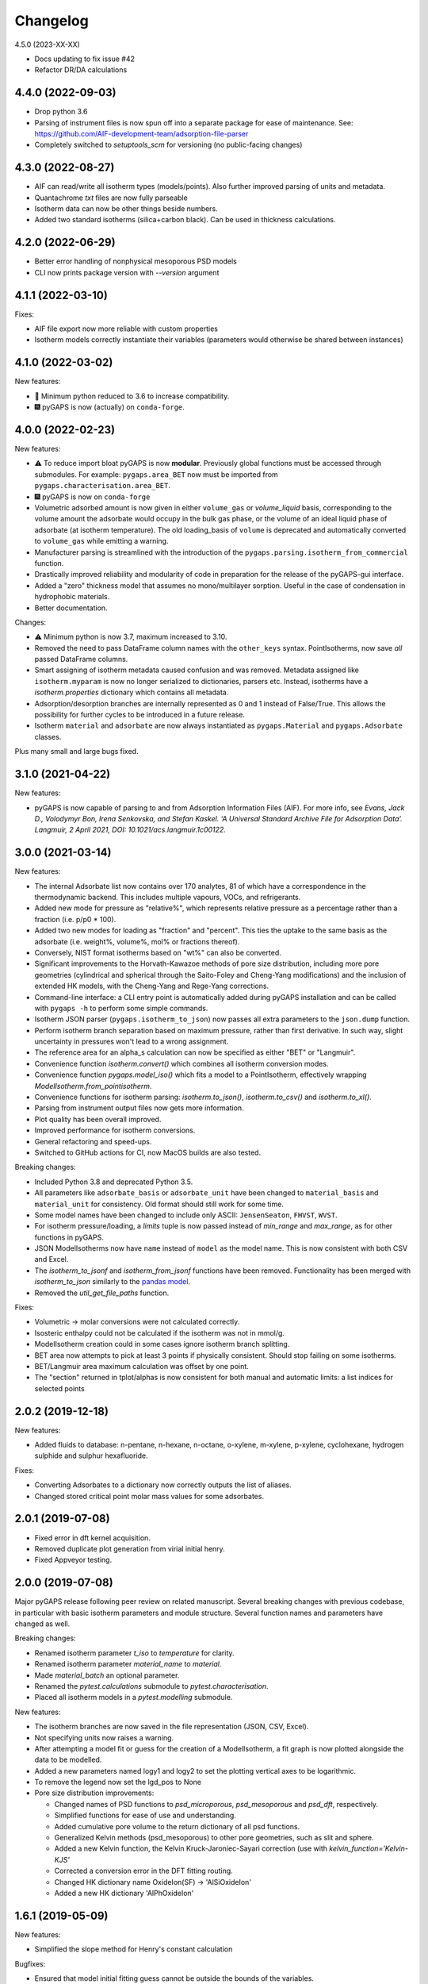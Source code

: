 
Changelog
=========

4.5.0 (2023-XX-XX)

* Docs updating to fix issue #42
* Refactor DR/DA calculations

4.4.0 (2022-09-03)
------------------

* Drop python 3.6
* Parsing of instrument files is now spun off into
  a separate package for ease of maintenance.
  See: https://github.com/AIF-development-team/adsorption-file-parser
* Completely switched to `setuptools_scm` for versioning (no public-facing
  changes)

4.3.0 (2022-08-27)
------------------

* AIF can read/write all isotherm types (models/points).
  Also further improved parsing of units and metadata.
* Quantachrome `txt` files are now fully parseable
* Isotherm data can now be other things beside numbers.
* Added two standard isotherms (silica+carbon black). Can be used in thickness calculations.

4.2.0 (2022-06-29)
------------------

* Better error handling of nonphysical mesoporous PSD models
* CLI now prints package version with `--version` argument

4.1.1 (2022-03-10)
------------------

Fixes:

* AIF file export now more reliable with custom properties
* Isotherm models correctly instantiate their variables (parameters would
  otherwise be shared between instances)

4.1.0 (2022-03-02)
------------------

New features:

* 🐍 Minimum python reduced to 3.6 to increase compatibility.
* 🎆 pyGAPS is now (actually) on ``conda-forge``.

4.0.0 (2022-02-23)
------------------

New features:

* ⚠️ To reduce import bloat pyGAPS is now **modular**. Previously global
  functions must be accessed through submodules. For example:
  ``pygaps.area_BET`` now must be imported from
  ``pygaps.characterisation.area_BET``.
* 🎆 pyGAPS is now on ``conda-forge``
* Volumetric adsorbed amount is now given in either ``volume_gas`` or
  `volume_liquid` basis, corresponding to the volume amount the adsorbate would
  occupy in the bulk gas phase, or the volume of an ideal liquid phase of
  adsorbate (at isotherm temperature). The old loading_basis of ``volume`` is
  deprecated and automatically converted to ``volume_gas`` while emitting a
  warning.
* Manufacturer parsing is streamlined with the introduction of the
  ``pygaps.parsing.isotherm_from_commercial`` function.
* Drastically improved reliability and modularity of code in preparation
  for the release of the pyGAPS-gui interface.
* Added a "zero" thickness model that assumes no mono/multilayer sorption.
  Useful in the case of condensation in hydrophobic materials.
* Better documentation.

Changes:

* ⚠️ Minimum python is now 3.7, maximum increased to 3.10.
* Removed the need to pass DataFrame column names with the ``other_keys``
  syntax. PointIsotherms, now save *all* passed DataFrame columns.
* Smart assigning of isotherm metadata caused confusion and was removed.
  Metadata assigned like ``isotherm.myparam`` is now no longer serialized to
  dictionaries, parsers etc. Instead, isotherms have a `isotherm.properties`
  dictionary which contains all metadata.
* Adsorption/desorption branches are internally represented as 0 and 1 instead
  of False/True. This allows the possibility for further cycles to be introduced
  in a future release.
* Isotherm ``material`` and ``adsorbate`` are now always instantiated as
  ``pygaps.Material`` and ``pygaps.Adsorbate`` classes.

Plus many small and large bugs fixed.

3.1.0 (2021-04-22)
------------------

New features:

* pyGAPS is now capable of parsing to and from Adsorption Information Files
  (AIF). For more info, see *Evans, Jack D., Volodymyr Bon, Irena Senkovska, and
  Stefan Kaskel. ‘A Universal Standard Archive File for Adsorption Data’.
  Langmuir, 2 April 2021, DOI: 10.1021/acs.langmuir.1c00122.*


3.0.0 (2021-03-14)
------------------

New features:

* The internal Adsorbate list now contains over 170 analytes, 81 of which have a
  correspondence in the thermodynamic backend. This includes multiple vapours,
  VOCs, and refrigerants.
* Added new mode for pressure as "relative%", which represents relative pressure
  as a percentage rather than a fraction (i.e. p/p0 * 100).
* Added two new modes for loading as "fraction" and "percent". This ties the
  uptake to the same basis as the adsorbate (i.e. weight%, volume%, mol% or
  fractions thereof).
* Conversely, NIST format isotherms based on "wt%" can also be converted.
* Significant improvements to the Horvath-Kawazoe methods of pore size
  distribution, including more pore geometries (cylindrical and spherical
  through the Saito-Foley and Cheng-Yang modifications) and the inclusion of
  extended HK models, with the Cheng-Yang and Rege-Yang corrections.
* Command-line interface: a CLI entry point is automatically added during pyGAPS
  installation and can be called with ``pygaps -h`` to perform some simple
  commands.
* Isotherm JSON parser (``pygaps.isotherm_to_json``) now passes all extra
  parameters to the ``json.dump`` function.
* Perform isotherm branch separation based on maximum pressure, rather than
  first derivative. In such way, slight uncertainty in pressures won't lead to a
  wrong assignment.
* The reference area for an alpha_s calculation can now be specified as either
  "BET" or "Langmuir".
* Convenience function `isotherm.convert()` which combines all isotherm
  conversion modes.
* Convenience function `pygaps.model_iso()` which fits a model to a
  PointIsotherm, effectively wrapping `ModelIsotherm.from_pointisotherm`.
* Convenience functions for isotherm parsing: `isotherm.to_json()`,
  `isotherm.to_csv()` and `isotherm.to_xl()`.
* Parsing from instrument output files now gets more information.
* Plot quality has been overall improved.
* Improved performance for isotherm conversions.
* General refactoring and speed-ups.
* Switched to GitHub actions for CI, now MacOS builds are also tested.

Breaking changes:

* Included Python 3.8 and deprecated Python 3.5.
* All parameters like ``adsorbate_basis`` or ``adsorbate_unit`` have been
  changed to ``material_basis`` and ``material_unit`` for consistency. Old
  format should still work for some time.
* Some model names have been changed to include only ASCII: ``JensenSeaton``,
  ``FHVST``, ``WVST``.
* For isotherm pressure/loading, a `limits` tuple is now passed instead of
  `min_range` and `max_range`, as for other functions in pyGAPS.
* JSON ModelIsotherms now have ``name`` instead of ``model`` as the model name.
  This is now consistent with both CSV and Excel.
* The `isotherm_to_jsonf` and `isotherm_from_jsonf` functions have been removed.
  Functionality has been merged with `isotherm_to_json` similarly to the `pandas
  model
  <https://pandas.pydata.org/pandas-docs/stable/reference/api/pandas.read_json.html>`_.
* Removed the `util_get_file_paths` function.

Fixes:

* Volumetric -> molar conversions were not calculated correctly.
* Isosteric enthalpy could not be calculated if the isotherm was not in mmol/g.
* ModelIsotherm creation could in some cases ignore isotherm branch splitting.
* BET area now attempts to pick at least 3 points if physically consistent.
  Should stop failing on some isotherms.
* BET/Langmuir area maximum calculation was offset by one point.
* The "section" returned in tplot/alphas is now consistent for both manual and
  automatic limits: a list indices for selected points

2.0.2 (2019-12-18)
------------------

New features:

* Added fluids to database: n-pentane, n-hexane, n-octane, o-xylene, m-xylene,
  p-xylene, cyclohexane, hydrogen sulphide and sulphur hexafluoride.

Fixes:

* Converting Adsorbates to a dictionary now correctly outputs the list of
  aliases.
* Changed stored critical point molar mass values for some adsorbates.

2.0.1 (2019-07-08)
------------------

* Fixed error in dft kernel acquisition.
* Removed duplicate plot generation from virial initial henry.
* Fixed Appveyor testing.

2.0.0 (2019-07-08)
------------------

Major pyGAPS release following peer review on related manuscript.
Several breaking changes with previous codebase, in particular
with basic isotherm parameters and module structure.
Several function names and parameters have changed as well.

Breaking changes:

* Renamed isotherm parameter `t_iso` to `temperature` for clarity.
* Renamed isotherm parameter `material_name` to `material`.
* Made `material_batch` an optional parameter.
* Renamed the `pytest.calculations` submodule to `pytest.characterisation`.
* Placed all isotherm models in a `pytest.modelling` submodule.

New features:

* The isotherm branches are now saved in the file representation (JSON, CSV,
  Excel).
* Not specifying units now raises a warning.
* After attempting a model fit or guess for the creation of a ModelIsotherm, a
  fit graph is now plotted alongside the data to be modelled.
* Added a new parameters named logy1 and logy2 to set the plotting vertical axes
  to be logarithmic.
* To remove the legend now set the lgd_pos to None

* Pore size distribution improvements:

  * Changed names of PSD functions to `psd_microporous`, `psd_mesoporous` and
    `psd_dft`, respectively.
  * Simplified functions for ease of use and understanding.
  * Added cumulative pore volume to the return dictionary of all psd functions.
  * Generalized Kelvin methods (psd_mesoporous) to other pore geometries, such
    as slit and sphere.
  * Added a new Kelvin function, the Kelvin Kruck-Jaroniec-Sayari correction
    (use with `kelvin_function='Kelvin-KJS'`
  * Corrected a conversion error in the DFT fitting routing.
  * Changed HK dictionary name OxideIon(SF) -> 'AlSiOxideIon'
  * Added a new HK dictionary 'AlPhOxideIon'



1.6.1 (2019-05-09)
------------------

New features:

* Simplified the slope method for Henry's constant
  calculation

Bugfixes:

* Ensured that model initial fitting guess cannot be
  outside the bounds of the variables.

1.6.0 (2019-05-08)
------------------

New features:

* Added a function to get isotherms from the NIST ISODB,
  ``pygaps.load_nist_isotherm`` which takes the ISODB filename
  as an argument.
* Added hexane as an adsorbate in the database.
* Isotherm adsorbate is now a pygaps.Adsorbate object and
  can be accessed directly for all attributes
  (only when available in the internal database, otherwise still a string).
* ModelIsotherms can now be saved and imported from JSON, CSV and Excel.
* Added a ``marker`` option to the ``plot_iso`` function
  which acts similar to the ``color`` parameter and allows
  simple selection of the marker style.
* Added three new isotherm models: Freundlich, Dubinin-Radushkevich and
  Dubinin-Astakov. They can be used for fitting by specifying
  `Freundlich`, `DR` or `DA` as the model, respectively.
* Faster performance of some models due to analytical calculations,
  as well as more thorough testing
* Isotherm modelling backend is now more robust.
* Added an isotherm ``plot`` function to plot an individual isotherm.
* Added functions to import and export JSON files directly from a
  file: ``isotherm_from_jsonf`` and ``isotherm_to_jsonf``.
* Added github issue templates.
* Removed some plotting styles.

Breaking changes:

* Deprecated and removed the MADIREL excel format.
* Renamed ``isosteric_heat`` functions as ``isosteric_enthalpy`` for
  more correct nomenclature.
* Some model parameters have been renamed for consistency.

Bugfixes:

* REFPROP backend now correctly accessible
  (it was previously impossible to activate).
* Fixed issue in excel import which could lead to
  incorrect import.
* Some of the adsorbate values in the database were incorrect.
  They have been now updated.
* Fixed secondary data not being automatically plotted
  when ``print_info`` called.


1.5.0 (2019-03-12)
------------------

New features:

* Increased number of adsorbates available in pyGAPS to 40.
* New material characterisation functions: Dubinin-Radushkevich
  (dr_plot) and Dubinin-Astakov (da_plot) plots.
* Added a new way to create an isotherm, from an two arrays of pressure
  and loading (the old DataFrame method is still valid but changed:
  check breaking changes).
* Made adsorbates searchable by a list of aliases rather than a single name.
* Exposed the CoolProp backend on adsorbate objects for convenience, it is
  accessible through the adsorbate.backend property.
* Streamlined the internal database functions.
* Updated NIST json import to new format.
  Cannot import multicomponent isotherms.
* Functions which generate matplotlib graphs now can take an Ax as parameter
  (similar to behaviour of pandas) to plot on existing figures.
* Changed behaviour of ModelIsotherm.guess function to accept a list of
  models to attempt to guess for.
* Added b-spline smoothing to output of dft fitting.

Breaking changes:

* The Sample class is now renamed as Material.
* Isotherm creation parameters have changed from 'sample_name', 'sample_batch'
  and 't_exp' to 'material_name', 'material_batch' and 't_iso'.
* Backend database has been simplified. Many required fields are no longer
  present and left to the discretion of the user.
* Several database functions have been renamed.
  All functions switched: 'sample' -> 'material' and 'experiment' -> 'isotherm'.
* When passing a DataFrame for isotherm creation, it now has to be specified as
  the parameter 'isotherm_data'.
* Isotherm unique ID is now generated on the fly (previously generated at
  each isotherm modification). It also now takes into account only the
  required parameters for each isotherm ( 'sample_name', 'sample_batch',
  't_exp' and 'adsorbate') as well as the model name, if the
  isotherm is a ModelIsotherm.
* Renamed Adsorbate.from_list() method to Adsorbate.find()

Bugfixes:

* Fixed issue in CSV import which read all values as strings (instead of floats/bools)
* Fixed an issue with Excel import of bools, as they were previously read as 1/0
* Fixed a bug where the automatic branch detection was not working when the
  DataFrame passed had a non-standard index.
* Fixed not being able to call _repr_ on an isotherm.


1.4.0 (2018-11-10)
------------------

New features:

* Added the GAB isotherm model

Bugfixes:

* Improved pore size distribution calculations to display cumulative pore
  volume when called.
* Fixed the "all-nol" selection parameter for legend display in isotherm
  graphs.

1.3.0 (2018-08-13)
------------------

New features:

* Added an excel import which can take Micromeritics or
  Belsorp report (.xls) files. Micromeritics code was
  taken from the `official python repo <https://github.com/Micromeritics/micromeritics>`_.
* Added an import option which can read and import Belsorp
  data (.DAT) files.
* Improved plotting functions to allow for more customisation
  over how the graph looks.
* The extra arguments to print_info() are now passed to the plotting
  function allowing for styles such as :issue:`8`.

Breaking changes:

* The unique isotherm ID is now generated only on a small subset of
  properties instead of all isotherm properties.
* The isotherm 'other_properties' subdictionary has been removed.
  Instead, all isotherm properties are now direct members of the
  class.
* When plotting, isotherm branches are now defined as 'ads', 'des'
  'all' (both branches) and 'all-nol' (both branches without
  legend entry) instead of a list of branches.
* Plot types are now universal. Any property can be plotted
  against any other property by specifying the x_data,
  y1_data and y2_data.

Bugfixes:

* Fixed 'source' not being recognised as an isotherm field
* Re-worked plot_iso color selection to avoid errors (:issue:`10`)
* Re-worked plot_isp legend placement to ensure no overlap
* Added correct common name for ethylene, propylene, methanol
  and ethanol in the database
* Renamed some model parameters for consistency
* A lot of typo fixes


1.2.0 (2018-02-19)
------------------

New features:

* The plotting legend now works with any isotherm attribute specified
* Changed model parent class to print out model name when displayed
* Added Toth and Jensen-Seaton models to the IAST calculation
  (spreading pressure is computed
  numerically using scipy.integrate.quad, :issue:`7`)

Bugfixes:

* Fixed an issue where the returned IAST selectivity v pressure
  data would not include all pressures
* Changed sqlite retrieval order to improve performance (:issue:`2`)
* Fixed an error where IAST vle data was plotted opposite to the graph axes
* Fixed a mistake in the Jensen-Seaton equation
* Fixed a mistake in the FH-VST equation

1.1.1 (2018-02-11)
------------------

New features:

* Allowed for branch selection for isosteric heat and fixed
  an error where this was an issue (:issue:`3`)

Bugfixes:

* Fixed an issue when plotting isotherms with and without
  secondary data simultaneously
* Fixed error with magnitude of polarizability of adsorbate
  from database in microporous PSD


1.1.0 (2018-01-24)
------------------

* Automatic travis deployment to PyPI
* Improved enthalpy modelling for initial enthalpy determination
* Improved documentation

1.0.1 (2018-01-08)
------------------

* Fixed wrong value of polarizability for nitrogen in database
* Added a check for initial enthalpy when the isotherm is measured
  in supercritical mode

1.0.0 (2018-01-01)
------------------

* Improved unit management by adding a unit/basis for both the
  adsorbent (ex: amount adsorbed per g, kg or cm3 of material
  are all valid) and loading (ex: mmol, g, kg of gas adsorbed
  per amount of material are all valid)
* Separated isotherm models so that they can now be easily
  created by the used.
* Added new isotherm models: Toth, Jensen-Seaton, W-VST, FH-VST.
* Made creation of classes (Adsorbate/Sample/Isotherms) more
  intuitive.
* Many small fixes and improvements

0.9.3 (2017-10-24)
------------------

* Added unit_adsorbate and basis_loading as parameters for an isotherm,
  although they currently do not have any influence on data processing

0.9.2 (2017-10-24)
------------------

* Slightly changed json format for efficiency

0.9.1 (2017-10-23)
------------------

* Better examples
* Small fixes and improvements

0.9.0 (2017-10-20)
------------------

* Code is now in mostly working state.
* Manual and reference are built.


0.1.0 (2017-07-27)
------------------

* First release on PyPI.
